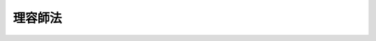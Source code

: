 .. _S22HO234:

========
理容師法
========

.. raw:: html
    
    
    <b>理容師法<br>
    （昭和二十二年十二月二十四日法律第二百三十四号）</b><br><br><div align="right">最終改正：平成二三年一二月一四日法律第一二二号</div><br><p>
    </p><div class="item"><b><a name="1000000000000000000000000000000000000000000000000100000000000000000000000000000">第一条</a>
    </b>
    <a name="1000000000000000000000000000000000000000000000000100000000001000000000000000000"></a>
    　この法律は、理容師の資格を定めるとともに、理容の業務が適正に行われるように規律し、もつて公衆衛生の向上に資することを目的とする。
    </div>
    
    <p>
    </p><div class="item"><b><a name="1000000000000000000000000000000000000000000000000100200000000000000000000000000">第一条の二</a>
    </b>
    <a name="1000000000000000000000000000000000000000000000000100200000001000000000000000000"></a>
    　この法律で理容とは、頭髪の刈込、顔そり等の方法により、容姿を整えることをいう。
    </div>
    <div class="item"><b><a name="1000000000000000000000000000000000000000000000000100200000002000000000000000000">○２</a>
    </b>
    　この法律で理容師とは、理容を業とする者をいう。
    </div>
    <div class="item"><b><a name="1000000000000000000000000000000000000000000000000100200000003000000000000000000">○３</a>
    </b>
    　この法律で、理容所とは、理容の業を行うために設けられた施設をいう。
    </div>
    
    <p>
    </p><div class="item"><b><a name="1000000000000000000000000000000000000000000000000200000000000000000000000000000">第二条</a>
    </b>
    <a name="1000000000000000000000000000000000000000000000000200000000001000000000000000000"></a>
    　理容師試験に合格した者は、厚生労働大臣の免許を受けて理容師になることができる。
    </div>
    
    <p>
    </p><div class="item"><b><a name="1000000000000000000000000000000000000000000000000300000000000000000000000000000">第三条</a>
    </b>
    <a name="1000000000000000000000000000000000000000000000000300000000001000000000000000000"></a>
    　理容師試験は、理容師として必要な知識及び技能について行う。
    </div>
    <div class="item"><b><a name="1000000000000000000000000000000000000000000000000300000000002000000000000000000">○２</a>
    </b>
    　理容師試験は、厚生労働大臣が行う。
    </div>
    <div class="item"><b><a name="1000000000000000000000000000000000000000000000000300000000003000000000000000000">○３</a>
    </b>
    　理容師試験は、<a href="/cgi-bin/idxrefer.cgi?H_FILE=%8f%ba%93%f1%93%f1%96%40%93%f1%98%5a&amp;REF_NAME=%8a%77%8d%5a%8b%b3%88%e7%96%40&amp;ANCHOR_F=&amp;ANCHOR_T=" target="inyo">学校教育法</a>
    （昭和二十二年法律第二十六号）<a href="/cgi-bin/idxrefer.cgi?H_FILE=%8f%ba%93%f1%93%f1%96%40%93%f1%98%5a&amp;REF_NAME=%91%e6%8b%e3%8f%5c%8f%f0&amp;ANCHOR_F=1000000000000000000000000000000000000000000000009000000000000000000000000000000&amp;ANCHOR_T=1000000000000000000000000000000000000000000000009000000000000000000000000000000#1000000000000000000000000000000000000000000000009000000000000000000000000000000" target="inyo">第九十条</a>
    に規定する者であつて、厚生労働大臣の指定した理容師養成施設において厚生労働省令で定める期間以上理容師になるのに必要な知識及び技能を修得したものでなければ受けることができない。
    </div>
    <div class="item"><b><a name="1000000000000000000000000000000000000000000000000300000000004000000000000000000">○４</a>
    </b>
    　前三項に定めるもののほか、理容師試験及び理容師養成施設に関して必要な事項は、厚生労働省令で定める。
    </div>
    
    <p>
    </p><div class="item"><b><a name="1000000000000000000000000000000000000000000000000400000000000000000000000000000">第四条</a>
    </b>
    <a name="1000000000000000000000000000000000000000000000000400000000001000000000000000000"></a>
    　前条第三項に規定する理容師養成施設の指定に関する事務の一部は、政令で定めるところにより、都道府県知事が行うこととすることができる。
    </div>
    
    <p>
    </p><div class="item"><b><a name="1000000000000000000000000000000000000000000000000400200000000000000000000000000">第四条の二</a>
    </b>
    <a name="1000000000000000000000000000000000000000000000000400200000001000000000000000000"></a>
    　厚生労働大臣は、その指定する者（以下「指定試験機関」という。）に、理容師試験の実施に関する事務（以下「試験事務」という。）を行わせることができる。
    </div>
    <div class="item"><b><a name="1000000000000000000000000000000000000000000000000400200000002000000000000000000">○２</a>
    </b>
    　指定試験機関の指定は、試験事務を行おうとする者の申請により行う。
    </div>
    
    <p>
    </p><div class="item"><b><a name="1000000000000000000000000000000000000000000000000400300000000000000000000000000">第四条の三</a>
    </b>
    <a name="1000000000000000000000000000000000000000000000000400300000001000000000000000000"></a>
    　厚生労働大臣は、前条第二項の規定による申請が次の要件を満たしていると認めるときでなければ、同条第一項の規定による指定をしてはならない。
    <div class="number"><b><a name="1000000000000000000000000000000000000000000000000400300000001000000001000000000">一</a>
    </b>
    　職員、設備、試験事務の実施の方法その他の事項についての試験事務の実施に関する計画が試験事務の適正かつ確実な実施のために適切なものであること。
    </div>
    <div class="number"><b><a name="1000000000000000000000000000000000000000000000000400300000001000000002000000000">二</a>
    </b>
    　前号の試験事務の実施に関する計画の適正かつ確実な実施に必要な経理的及び技術的な基礎を有するものであること。
    </div>
    <div class="number"><b><a name="1000000000000000000000000000000000000000000000000400300000001000000003000000000">三</a>
    </b>
    　申請者が、試験事務以外の業務を行つている場合には、その業務を行うことによつて試験事務が不公正になるおそれがないこと。
    </div>
    </div>
    <div class="item"><b><a name="1000000000000000000000000000000000000000000000000400300000002000000000000000000">○２</a>
    </b>
    　厚生労働大臣は、前条第二項の規定による申請をした者が、次のいずれかに該当するときは、同条第一項の規定による指定をしてはならない。
    <div class="number"><b><a name="1000000000000000000000000000000000000000000000000400300000002000000001000000000">一</a>
    </b>
    　一般社団法人又は一般財団法人以外の者であること。
    </div>
    <div class="number"><b><a name="1000000000000000000000000000000000000000000000000400300000002000000002000000000">二</a>
    </b>
    　第四条の十五第一項又は第二項の規定により指定を取り消され、その取消しの日から起算して二年を経過しない者であること。
    </div>
    <div class="number"><b><a name="1000000000000000000000000000000000000000000000000400300000002000000003000000000">三</a>
    </b>
    　その役員のうちに、次のいずれかに該当する者があること。<div class="para1"><b>イ</b>　この法律に違反して、刑に処せられ、その執行を終わり、又は執行を受けることがなくなつた日から起算して二年を経過しない者</div>
    <div class="para1"><b>ロ</b>　第四条の六第二項の規定による命令により解任され、その解任の日から起算して二年を経過しない者</div>
    
    </div>
    </div>
    
    <p>
    </p><div class="item"><b><a name="1000000000000000000000000000000000000000000000000400400000000000000000000000000">第四条の四</a>
    </b>
    <a name="1000000000000000000000000000000000000000000000000400400000001000000000000000000"></a>
    　厚生労働大臣は、第四条の二第一項の規定による指定をしたときは、指定試験機関の名称及び主たる事務所の所在地並びに当該指定をした日を公示しなければならない。
    </div>
    <div class="item"><b><a name="1000000000000000000000000000000000000000000000000400400000002000000000000000000">○２を変更しようとするときは、変更しようとする日の二週間前までに、その旨を厚生労働大臣に届け出なければならない。
    </a></b></div>
    <div class="item"><b><a name="1000000000000000000000000000000000000000000000000400400000003000000000000000000">○３</a>
    </b>
    　厚生労働大臣は、前項の規定による届出があつたときは、その旨を公示しなければならない。
    </div>
    
    <p>
    </p><div class="item"><b><a name="1000000000000000000000000000000000000000000000000400500000000000000000000000000">第四条の五</a>
    </b>
    <a name="1000000000000000000000000000000000000000000000000400500000001000000000000000000"></a>
    　削除
    </div>
    
    <p>
    </p><div class="item"><b><a name="1000000000000000000000000000000000000000000000000400600000000000000000000000000">第四条の六</a>
    </b>
    <a name="1000000000000000000000000000000000000000000000000400600000001000000000000000000"></a>
    　指定試験機関の役員の選任及び解任は、厚生労働大臣の認可を受けなければ、その効力を生じない。
    </div>
    <div class="item"><b><a name="1000000000000000000000000000000000000000000000000400600000002000000000000000000">○２</a>
    </b>
    　厚生労働大臣は、指定試験機関の役員が、この法律（これに基づく命令又は処分を含む。）若しくは第四条の九第一項に規定する試験事務規程に違反する行為をしたとき、又は試験事務に関し著しく不適当な行為をしたときは、指定試験機関に対し、当該役員を解任すべきことを命ずることができる。
    </div>
    
    <p>
    </p><div class="item"><b><a name="1000000000000000000000000000000000000000000000000400700000000000000000000000000">第四条の七</a>
    </b>
    <a name="1000000000000000000000000000000000000000000000000400700000001000000000000000000"></a>
    　指定試験機関は、試験事務のうち、理容師として必要な知識及び技能を有するかどうかの判定に関する事務を行う場合には、試験委員にその事務を行わせなければならない。
    </div>
    <div class="item"><b><a name="1000000000000000000000000000000000000000000000000400700000002000000000000000000">○２</a>
    </b>
    　指定試験機関は、試験委員を選任しようとするときは、厚生労働省令で定める要件を備える者のうちから選任しなければならない。
    </div>
    <div class="item"><b><a name="1000000000000000000000000000000000000000000000000400700000003000000000000000000">○３</a>
    </b>
    　指定試験機関は、試験委員を選任したときは、厚生労働省令で定めるところにより、遅滞なく、その旨を厚生労働大臣に届け出なければならない。試験委員に変更があつたときも、同様とする。
    </div>
    <div class="item"><b><a name="1000000000000000000000000000000000000000000000000400700000004000000000000000000">○４</a>
    </b>
    　前条第二項の規定は、試験委員の解任について準用する。
    </div>
    
    <p>
    </p><div class="item"><b><a name="1000000000000000000000000000000000000000000000000400800000000000000000000000000">第四条の八</a>
    </b>
    <a name="1000000000000000000000000000000000000000000000000400800000001000000000000000000"></a>
    　指定試験機関の役員若しくは職員（試験委員を含む。次項において同じ。）又はこれらの職にあつた者は、試験事務に関して知り得た秘密を漏らしてはならない。
    </div>
    <div class="item"><b><a name="1000000000000000000000000000000000000000000000000400800000002000000000000000000">○２</a>
    </b>
    　試験事務に従事する指定試験機関の役員又は職員は、<a href="/cgi-bin/idxrefer.cgi?H_FILE=%96%be%8e%6c%81%5a%96%40%8e%6c%8c%dc&amp;REF_NAME=%8c%59%96%40&amp;ANCHOR_F=&amp;ANCHOR_T=" target="inyo">刑法</a>
    （明治四十年法律第四十五号）その他の罰則の適用については、法令により公務に従事する職員とみなす。
    </div>
    
    <p>
    </p><div class="item"><b><a name="1000000000000000000000000000000000000000000000000400900000000000000000000000000">第四条の九</a>
    </b>
    <a name="1000000000000000000000000000000000000000000000000400900000001000000000000000000"></a>
    　指定試験機関は、試験事務の開始前に、試験事務の実施に関する規程（以下「試験事務規程」という。）を定め、厚生労働大臣の認可を受けなければならない。これを変更しようとするときも、同様とする。
    </div>
    <div class="item"><b><a name="1000000000000000000000000000000000000000000000000400900000002000000000000000000">○２</a>
    </b>
    　試験事務規程で定めるべき事項は、厚生労働省令で定める。
    </div>
    <div class="item"><b><a name="1000000000000000000000000000000000000000000000000400900000003000000000000000000">○３</a>
    </b>
    　厚生労働大臣は、第一項の規定により認可をした試験事務規程が試験事務の適正かつ確実な実施上不適当となつたと認めるときは、指定試験機関に対し、これを変更すべきことを命ずることができる。
    </div>
    
    <p>
    </p><div class="item"><b><a name="1000000000000000000000000000000000000000000000000401000000000000000000000000000">第四条の十</a>
    </b>
    <a name="1000000000000000000000000000000000000000000000000401000000001000000000000000000"></a>
    　指定試験機関は、毎事業年度、事業計画及び収支予算を作成し、当該事業年度の開始前に（第四条の二第一項の規定による指定を受けた日の属する事業年度にあつては、その指定を受けた後遅滞なく）、厚生労働大臣の認可を受けなければならない。これを変更しようとするときも、同様とする。
    </div>
    <div class="item"><b><a name="1000000000000000000000000000000000000000000000000401000000002000000000000000000">○２</a>
    </b>
    　指定試験機関は、毎事業年度、事業報告書及び収支決算書を作成し、当該事業年度の終了後三月以内に、厚生労働大臣に提出しなければならない。
    </div>
    
    <p>
    </p><div class="item"><b><a name="1000000000000000000000000000000000000000000000000401100000000000000000000000000">第四条の十一</a>
    </b>
    <a name="1000000000000000000000000000000000000000000000000401100000001000000000000000000"></a>
    　指定試験機関は、厚生労働省令で定めるところにより、試験事務に関する事項で厚生労働省令で定めるものを記載した帳簿を備え、これを保存しなければならない。
    </div>
    
    <p>
    </p><div class="item"><b><a name="1000000000000000000000000000000000000000000000000401200000000000000000000000000">第四条の十二</a>
    </b>
    <a name="1000000000000000000000000000000000000000000000000401200000001000000000000000000"></a>
    　厚生労働大臣は、試験事務の適正な実施を確保するため必要があると認めるときは、指定試験機関に対し、試験事務に関し監督上必要な命令をすることができる。
    </div>
    
    <p>
    </p><div class="item"><b><a name="1000000000000000000000000000000000000000000000000401300000000000000000000000000">第四条の十三</a>
    </b>
    <a name="1000000000000000000000000000000000000000000000000401300000001000000000000000000"></a>
    　厚生労働大臣は、試験事務の適正な実施を確保するため必要があると認めるときは、指定試験機関に対し、試験事務の状況に関し必要な報告を求め、又はその職員に、指定試験機関の事務所に立ち入り、試験事務の状況若しくは設備、帳簿、書類その他の物件を検査させることができる。
    </div>
    <div class="item"><b><a name="1000000000000000000000000000000000000000000000000401300000002000000000000000000">○２</a>
    </b>
    　前項の規定により立入検査を行う職員は、その身分を示す証明書を携帯し、関係者の請求があつたときは、これを提示しなければならない。
    </div>
    <div class="item"><b><a name="1000000000000000000000000000000000000000000000000401300000003000000000000000000">○３</a>
    </b>
    　第一項の規定による権限は、犯罪捜査のために認められたものと解してはならない。
    </div>
    
    <p>
    </p><div class="item"><b><a name="1000000000000000000000000000000000000000000000000401400000000000000000000000000">第四条の十四</a>
    </b>
    <a name="1000000000000000000000000000000000000000000000000401400000001000000000000000000"></a>
    　指定試験機関は、厚生労働大臣の許可を受けなければ、試験事務の全部又は一部を休止し、又は廃止してはならない。
    </div>
    <div class="item"><b><a name="1000000000000000000000000000000000000000000000000401400000002000000000000000000">○２</a>
    </b>
    　厚生労働大臣は、指定試験機関の試験事務の全部又は一部の休止又は廃止により試験事務の適正かつ確実な実施が損なわれるおそれがないと認めるときでなければ、前項の規定による許可をしてはならない。
    </div>
    <div class="item"><b><a name="1000000000000000000000000000000000000000000000000401400000003000000000000000000">○３</a>
    </b>
    　厚生労働大臣は、第一項の規定による許可をしたときは、その旨を公示しなければならない。
    </div>
    
    <p>
    </p><div class="item"><b><a name="1000000000000000000000000000000000000000000000000401500000000000000000000000000">第四条の十五</a>
    </b>
    <a name="1000000000000000000000000000000000000000000000000401500000001000000000000000000"></a>
    　厚生労働大臣は、指定試験機関が第四条の三第二項第一号又は第三号に該当するに至つたときは、その指定を取り消さなければならない。
    </div>
    <div class="item"><b><a name="1000000000000000000000000000000000000000000000000401500000002000000000000000000">○２</a>
    </b>
    　厚生労働大臣は、指定試験機関が次のいずれかに該当するときは、その指定を取り消し、又は期間を定めて試験事務の全部若しくは一部の停止を命ずることができる。
    <div class="number"><b><a name="1000000000000000000000000000000000000000000000000401500000002000000001000000000">一</a>
    </b>
    　第四条の三第一項各号の要件を満たさなくなつたと認められるとき。
    </div>
    <div class="number"><b><a name="1000000000000000000000000000000000000000000000000401500000002000000002000000000">二</a>
    </b>
    　第四条の六第二項（第四条の七第四項において準用する場合を含む。）、第四条の九第三項又は第四条の十二の規定による命令に違反したとき。
    </div>
    <div class="number"><b><a name="1000000000000000000000000000000000000000000000000401500000002000000003000000000">三</a>
    </b>
    　第四条の七第一項、第四条の十、第四条の十一又は前条第一項の規定に違反したとき。
    </div>
    <div class="number"><b><a name="1000000000000000000000000000000000000000000000000401500000002000000004000000000">四</a>
    </b>
    　第四条の九第一項の規定により認可を受けた試験事務規程によらないで試験事務を行つたとき。
    </div>
    <div class="number"><b><a name="1000000000000000000000000000000000000000000000000401500000002000000005000000000">五</a>
    </b>
    　不正な手段により第四条の二第一項の規定による指定を受けたとき。
    </div>
    </div>
    <div class="item"><b><a name="1000000000000000000000000000000000000000000000000401500000003000000000000000000">○３</a>
    </b>
    　厚生労働大臣は、前二項の規定により指定を取り消し、又は前項の規定により試験事務の全部若しくは一部の停止を命じたときは、その旨を公示しなければならない。
    </div>
    
    <p>
    </p><div class="item"><b><a name="1000000000000000000000000000000000000000000000000401600000000000000000000000000">第四条の十六</a>
    </b>
    <a name="1000000000000000000000000000000000000000000000000401600000001000000000000000000"></a>
    　第四条の二第一項、第四条の六第一項、第四条の九第一項、第四条の十第一項又は第四条の十四第一項の規定による指定、認可又は許可には、条件を付し、及びこれを変更することができる。
    </div>
    <div class="item"><b><a name="1000000000000000000000000000000000000000000000000401600000002000000000000000000">○２</a>
    </b>
    　前項の条件は、当該指定、認可又は許可に係る事項の確実な実施を図るため必要な最小限度のものに限り、かつ、当該指定、認可又は許可を受ける者に不当な義務を課することとなるものであつてはならない。
    </div>
    
    <p>
    </p><div class="item"><b><a name="1000000000000000000000000000000000000000000000000401700000000000000000000000000">第四条の十七</a>
    </b>
    <a name="1000000000000000000000000000000000000000000000000401700000001000000000000000000"></a>
    　厚生労働大臣は、指定試験機関の指定をしたときは、試験事務を行わないものとする。
    </div>
    <div class="item"><b><a name="1000000000000000000000000000000000000000000000000401700000002000000000000000000">○２</a>
    </b>
    　厚生労働大臣は、指定試験機関が第四条の十四第一項の規定による許可を受けて試験事務の全部若しくは一部を休止したとき、第四条の十五第二項の規定により指定試験機関に対し試験事務の全部若しくは一部の停止を命じたとき、又は指定試験機関が天災その他の事由により試験事務の全部若しくは一部を実施することが困難となつた場合において必要があると認めるときは、当該試験事務の全部又は一部を自ら行うものとする。
    </div>
    <div class="item"><b><a name="1000000000000000000000000000000000000000000000000401700000003000000000000000000">○３</a>
    </b>
    　厚生労働大臣は、前項の規定により試験事務の全部若しくは一部を自ら行うこととするとき、又は自ら行つていた試験事務の全部若しくは一部を行わないこととするときは、その旨を公示しなければならない。
    </div>
    
    <p>
    </p><div class="item"><b><a name="1000000000000000000000000000000000000000000000000401800000000000000000000000000">第四条の十八</a>
    </b>
    <a name="1000000000000000000000000000000000000000000000000401800000001000000000000000000"></a>
    　理容師試験を受けようとする者は、国（指定試験機関が当該試験に係る試験事務を行う場合にあつては、指定試験機関）に、実費を勘案して政令で定める額の受験手数料を納付しなければならない。
    </div>
    <div class="item"><b><a name="1000000000000000000000000000000000000000000000000401800000002000000000000000000">○２</a>
    </b>
    　前項の規定により指定試験機関に納められた受験手数料は、指定試験機関の収入とする。
    </div>
    
    <p>
    </p><div class="item"><b><a name="1000000000000000000000000000000000000000000000000401900000000000000000000000000">第四条の十九</a>
    </b>
    <a name="1000000000000000000000000000000000000000000000000401900000001000000000000000000"></a>
    　第四条の二から前条までに規定するもののほか、指定試験機関及びその行う試験事務並びに試験事務の引継ぎに関し必要な事項は、厚生労働省令で定める。
    </div>
    
    <p>
    </p><div class="item"><b><a name="1000000000000000000000000000000000000000000000000500000000000000000000000000000">第五条</a>
    </b>
    <a name="1000000000000000000000000000000000000000000000000500000000001000000000000000000"></a>
    　厚生労働省に理容師名簿を備え、理容師の免許に関する事項を登録する。
    </div>
    
    <p>
    </p><div class="item"><b><a name="1000000000000000000000000000000000000000000000000500200000000000000000000000000">第五条の二</a>
    </b>
    <a name="1000000000000000000000000000000000000000000000000500200000001000000000000000000"></a>
    　理容師の免許は、理容師試験に合格した者の申請により、理容師名簿に登録することによつて行う。
    </div>
    <div class="item"><b><a name="1000000000000000000000000000000000000000000000000500200000002000000000000000000">○２</a>
    </b>
    　厚生労働大臣は、理容師の免許を与えたときは、理容師免許証を交付する。
    </div>
    
    <p>
    </p><div class="item"><b><a name="1000000000000000000000000000000000000000000000000500300000000000000000000000000">第五条の三</a>
    </b>
    <a name="1000000000000000000000000000000000000000000000000500300000001000000000000000000"></a>
    　厚生労働大臣は、その指定する者（以下「指定登録機関」という。）に、理容師の登録の実施等に関する事務（以下「登録事務」という。）を行わせることができる。
    </div>
    <div class="item"><b><a name="1000000000000000000000000000000000000000000000000500300000002000000000000000000">○２</a>
    </b>
    　指定登録機関の指定は、登録事務を行おうとする者の申請により行う。
    </div>
    
    <p>
    </p><div class="item"><b><a name="1000000000000000000000000000000000000000000000000500400000000000000000000000000">第五条の四</a>
    </b>
    <a name="1000000000000000000000000000000000000000000000000500400000001000000000000000000"></a>
    　指定登録機関が登録事務を行う場合における第五条及び第五条の二第二項の規定の適用については、第五条中「厚生労働省」とあるのは「指定登録機関」と、第五条の二第二項中「厚生労働大臣」とあるのは「指定登録機関」と、「理容師の免許を与えたときは、理容師免許証」とあるのは「前項の規定による登録をしたときは、当該登録に係る者に理容師免許証明書」とする。
    </div>
    <div class="item"><b><a name="1000000000000000000000000000000000000000000000000500400000002000000000000000000">○２</a>
    </b>
    　指定登録機関が登録事務を行う場合において、理容師の登録又は理容師免許証若しくは理容師免許証明書の記載事項の変更若しくは再交付を受けようとする者は、実費を勘案して政令で定める額の手数料を指定登録機関に納付しなければならない。
    </div>
    <div class="item"><b><a name="1000000000000000000000000000000000000000000000000500400000003000000000000000000">○３</a>
    </b>
    　前項の規定により指定登録機関に納められた手数料は、指定登録機関の収入とする。
    </div>
    
    <p>
    </p><div class="item"><b><a name="1000000000000000000000000000000000000000000000000500500000000000000000000000000">第五条の五</a>
    </b>
    <a name="1000000000000000000000000000000000000000000000000500500000001000000000000000000"></a>
    　第四条の三、第四条の四、第四条の六及び第四条の八から第四条の十七までの規定は、指定登録機関について準用する。この場合において、これらの規定中「試験事務」とあるのは「登録事務」と、「試験事務規程」とあるのは「登録事務規程」と、第四条の三中「前条第二項」とあるのは「第五条の三第二項」と、第四条の四第一項、第四条の十第一項、第四条の十五第二項第五号及び第四条の十六第一項中「第四条の二第一項」とあるのは「第五条の三第一項」と、第四条の八第一項中「職員（試験委員を含む。次項において同じ。）」とあるのは「職員」と、第四条の十五第二項第二号中「第四条の六第二項（第四条の七第四項において準用する場合を含む。）」とあるのは「第四条の六第二項」と、同項第三号中「第四条の七第一項、第四条の十」とあるのは「第四条の十」と読み替えるものとする。
    </div>
    
    <p>
    </p><div class="item"><b><a name="1000000000000000000000000000000000000000000000000500600000000000000000000000000">第五条の六</a>
    </b>
    <a name="1000000000000000000000000000000000000000000000000500600000001000000000000000000"></a>
    　第二条及び第五条から前条までに規定するもののほか、理容師の免許、理容師名簿の登録、理容師免許証、理容師免許証明書並びに指定登録機関及びその行う登録事務並びに登録事務の引継ぎに関し必要な事項は、厚生労働省令で定める。
    </div>
    
    <p>
    </p><div class="item"><b><a name="1000000000000000000000000000000000000000000000000600000000000000000000000000000">第六条</a>
    </b>
    <a name="1000000000000000000000000000000000000000000000000600000000001000000000000000000"></a>
    　理容師の免許を受けた者でなければ、理容を業としてはならない。
    </div>
    
    <p>
    </p><div class="item"><b><a name="1000000000000000000000000000000000000000000000000600200000000000000000000000000">第六条の二</a>
    </b>
    <a name="1000000000000000000000000000000000000000000000000600200000001000000000000000000"></a>
    　理容師は、理容所以外において、その業をしてはならない。但し、政令で定めるところにより、特別の事情がある場合には、理容所以外の場所においてその業を行うことができる。
    </div>
    
    <p>
    </p><div class="item"><b><a name="1000000000000000000000000000000000000000000000000700000000000000000000000000000">第七条</a>
    </b>
    <a name="1000000000000000000000000000000000000000000000000700000000001000000000000000000"></a>
    　理容師の免許は、次のいずれかに該当する者には、与えないことがある。
    <div class="number"><b><a name="1000000000000000000000000000000000000000000000000700000000001000000001000000000">一</a>
    </b>
    　心身の障害により理容師の業務を適正に行うことができない者として厚生労働省令で定めるもの
    </div>
    <div class="number"><b><a name="1000000000000000000000000000000000000000000000000700000000001000000002000000000">二</a>
    </b>
    　第六条の規定に違反した者
    </div>
    <div class="number"><b><a name="1000000000000000000000000000000000000000000000000700000000001000000003000000000">三</a>
    </b>
    　第十条第三項の規定による免許の取消処分を受けた者
    </div>
    </div>
    
    <p>
    </p><div class="item"><b><a name="1000000000000000000000000000000000000000000000000800000000000000000000000000000">第八条</a>
    </b>
    <a name="1000000000000000000000000000000000000000000000000800000000001000000000000000000"></a>
    　厚生労働大臣は、理容師の免許を申請した者について、前条第一号に掲げる者に該当すると認め、同条の規定により理容師の免許を与えないこととするときは、あらかじめ、当該申請者にその旨を通知し、その求めがあつたときは、厚生労働大臣の指定する職員にその意見を聴取させなければならない。
    </div>
    
    <p>
    </p><div class="item"><b><a name="1000000000000000000000000000000000000000000000000900000000000000000000000000000">第九条</a>
    </b>
    <a name="1000000000000000000000000000000000000000000000000900000000001000000000000000000"></a>
    　理容師は、理容の業を行うときは、次に掲げる措置を講じなければならない。
    <div class="number"><b><a name="1000000000000000000000000000000000000000000000000900000000001000000001000000000">一</a>
    </b>
    　皮ふに接する布片及び器具は、これを清潔に保つこと。
    </div>
    <div class="number"><b><a name="1000000000000000000000000000000000000000000000000900000000001000000002000000000">二</a>
    </b>
    　皮ふに接する布片は、客一人ごとにこれを取りかえ、皮ふに接する器具は、客一人ごとにこれを消毒すること。
    </div>
    <div class="number"><b><a name="1000000000000000000000000000000000000000000000000900000000001000000003000000000">三</a>
    </b>
    　その他都道府県が条例で定める衛生上必要な措置
    </div>
    </div>
    
    <p>
    </p><div class="item"><b><a name="1000000000000000000000000000000000000000000000001000000000000000000000000000000">第十条</a>
    </b>
    <a name="1000000000000000000000000000000000000000000000001000000000001000000000000000000"></a>
    　厚生労働大臣は、理容師が第七条第一号に掲げる者に該当するときは、その免許を取り消すことができる。
    </div>
    <div class="item"><b><a name="1000000000000000000000000000000000000000000000001000000000002000000000000000000">○２</a>
    </b>
    　都道府県知事は、理容師が第六条の二若しくは前条の規定に違反したとき、又は理容師が伝染性の疾病にかかり、その就業が公衆衛生上不適当と認めるときは、期間を定めてその業務を停止することができる。
    </div>
    <div class="item"><b><a name="1000000000000000000000000000000000000000000000001000000000003000000000000000000">○３</a>
    </b>
    　厚生労働大臣は、理容師が前項の規定による業務の停止処分に違反したときは、その免許を取り消すことができる。
    </div>
    <div class="item"><b><a name="1000000000000000000000000000000000000000000000001000000000004000000000000000000">○４</a>
    </b>
    　第一項又は前項の規定による取消処分を受けた者であつても、その者がその取消しの理由となつた事項に該当しなくなつたとき、その他その後の事情により再び免許を与えるのが適当であると認められるに至つたときは、再免許を与えることができる。
    </div>
    
    <p>
    </p><div class="item"><b><a name="1000000000000000000000000000000000000000000000001100000000000000000000000000000">第十一条</a>
    </b>
    <a name="1000000000000000000000000000000000000000000000001100000000001000000000000000000"></a>
    　理容所を開設しようとする者は、厚生労働省令の定めるところにより、理容所の位置、構造設備、第十一条の四第一項に規定する管理理容師その他の従業者の氏名その他必要な事項をあらかじめ都道府県知事に届け出なければならない。
    </div>
    <div class="item"><b><a name="1000000000000000000000000000000000000000000000001100000000002000000000000000000">○２</a>
    </b>
    　理容所の開設者は、前項の規定による届出事項に変更を生じたとき、又はその理容所を廃止したときは、すみやかに都道府県知事に届け出なければならない。
    </div>
    
    <p>
    </p><div class="item"><b><a name="1000000000000000000000000000000000000000000000001100200000000000000000000000000">第十一条の二</a>
    </b>
    <a name="1000000000000000000000000000000000000000000000001100200000001000000000000000000"></a>
    　前条第一項の届出をした理容所の開設者は、その構造設備について都道府県知事の検査を受け、その構造設備が第十二条の措置を講ずるに適する旨の確認を受けた後でなければ、これを使用してはならない。
    </div>
    
    <p>
    </p><div class="item"><b><a name="1000000000000000000000000000000000000000000000001100300000000000000000000000000">第十一条の三</a>
    </b>
    <a name="1000000000000000000000000000000000000000000000001100300000001000000000000000000"></a>
    　第十一条第一項の届出をした理容所の開設者について相続、合併又は分割（当該営業を承継させるものに限る。）があつたときは、相続人（相続人が二人以上ある場合において、その全員の同意により当該営業を承継すべき相続人を選定したときは、その者）、合併後存続する法人若しくは合併により設立された法人又は分割により当該営業を承継した法人は、当該届出をした理容所の開設者の地位を承継する。
    </div>
    <div class="item"><b><a name="1000000000000000000000000000000000000000000000001100300000002000000000000000000">○２</a>
    </b>
    　前項の規定により理容所の開設者の地位を承継した者は、遅滞なく、その事実を証する書面を添えて、その旨を都道府県知事に届け出なければならない。
    </div>
    
    <p>
    </p><div class="item"><b><a name="1000000000000000000000000000000000000000000000001100400000000000000000000000000">第十一条の四</a>
    </b>
    <a name="1000000000000000000000000000000000000000000000001100400000001000000000000000000"></a>
    　理容師である従業者の数が常時二人以上である理容所の開設者は、当該理容所（当該理容所における理容の業務を含む。）を衛生的に管理させるため、理容所ごとに、管理者（以下「管理理容師」という。）を置かなければならない。ただし、理容所の開設者が第二項の規定により管理理容師となることができる者であるときは、その者が自ら主として管理する一の理容所について管理理容師となることを妨げない。
    </div>
    <div class="item"><b><a name="1000000000000000000000000000000000000000000000001100400000002000000000000000000">○２</a>
    </b>
    　管理理容師は、理容師の免許を受けた後三年以上理容の業務に従事し、かつ、厚生労働大臣の定める基準に従い都道府県知事が指定した講習会の課程を修了した者でなければならない。
    </div>
    
    <p>
    </p><div class="item"><b><a name="1000000000000000000000000000000000000000000000001200000000000000000000000000000">第十二条</a>
    </b>
    <a name="1000000000000000000000000000000000000000000000001200000000001000000000000000000"></a>
    　理容所の開設者は、理容所につき左に掲げる措置を講じなければならない。
    <div class="number"><b><a name="1000000000000000000000000000000000000000000000001200000000001000000001000000000">一</a>
    </b>
    　常に清潔に保つこと。
    </div>
    <div class="number"><b><a name="1000000000000000000000000000000000000000000000001200000000001000000002000000000">二</a>
    </b>
    　消毒設備を設けること。
    </div>
    <div class="number"><b><a name="1000000000000000000000000000000000000000000000001200000000001000000003000000000">三</a>
    </b>
    　採光、照明及び換気を充分にすること。
    </div>
    <div class="number"><b><a name="1000000000000000000000000000000000000000000000001200000000001000000004000000000">四</a>
    </b>
    　その他都道府県が条例で定める衛生上必要な措置
    </div>
    </div>
    
    <p>
    </p><div class="item"><b><a name="1000000000000000000000000000000000000000000000001300000000000000000000000000000">第十三条</a>
    </b>
    <a name="1000000000000000000000000000000000000000000000001300000000001000000000000000000"></a>
    　都道府県知事は、必要があると認めるときは、当該職員に、理容所に立ち入り、第九条又は前条の規定による措置の実施の状況を検査させることができる。
    </div>
    <div class="item"><b><a name="1000000000000000000000000000000000000000000000001300000000002000000000000000000">○２</a>
    </b>
    　第四条の十三第二項及び第三項の規定は、前項の規定による立入検査について準用する。
    </div>
    
    <p>
    </p><div class="item"><b><a name="1000000000000000000000000000000000000000000000001400000000000000000000000000000">第十四条</a>
    </b>
    <a name="1000000000000000000000000000000000000000000000001400000000001000000000000000000"></a>
    　都道府県知事は、理容所の開設者が、第十一条の四若しくは第十二条の規定に違反したとき、又は理容師以外の者若しくは第十条第二項の規定による業務の停止処分を受けている者にその理容所において理容の業を行わせたときは、期間を定めて理容所の閉鎖を命ずることができる。
    </div>
    <div class="item"><b><a name="1000000000000000000000000000000000000000000000001400000000002000000000000000000">○２</a>
    </b>
    　当該理容所において業を行う理容師が第九条の規定に違反したときも、前項と同様とする。ただし、当該理容所の開設者が、理容師の当該違反行為を防止するために相当の注意及び監督を尽くしたときは、この限りでない。
    </div>
    
    <p>
    </p><div class="item"><b><a name="1000000000000000000000000000000000000000000000001400200000000000000000000000000">第十四条の二</a>
    </b>
    <a name="1000000000000000000000000000000000000000000000001400200000001000000000000000000"></a>
    　理容師は、理容の業務に係る技術の向上を図るため、理容師会を組織して、理容師の養成並びに会員の指導及び連絡に資することができる。
    </div>
    <div class="item"><b><a name="1000000000000000000000000000000000000000000000001400200000002000000000000000000">○２</a>
    </b>
    　二以上の理容師会は、理容の業務に係る技術の向上を図るため、連合会を組織して、理容師の養成並びに会員及びその構成員の指導及び連絡に資することができる。
    </div>
    
    <p>
    </p><div class="item"><b><a name="1000000000000000000000000000000000000000000000001400300000000000000000000000000">第十四条の三</a>
    </b>
    <a name="1000000000000000000000000000000000000000000000001400300000001000000000000000000"></a>
    　この法律に規定する厚生労働大臣の権限は、厚生労働省令で定めるところにより、地方厚生局長に委任することができる。
    </div>
    <div class="item"><b><a name="1000000000000000000000000000000000000000000000001400300000002000000000000000000">○２</a>
    </b>
    　前項の規定により地方厚生局長に委任された権限は、厚生労働省令で定めるところにより、地方厚生支局長に委任することができる。
    </div>
    
    <p>
    </p><div class="item"><b><a name="1000000000000000000000000000000000000000000000001400300200000000000000000000000">第十四条の三の二</a>
    </b>
    <a name="1000000000000000000000000000000000000000000000001400300200001000000000000000000"></a>
    　この法律の規定に基づき命令を制定し、又は改廃する場合においては、その命令で、その制定又は改廃に伴い合理的に必要と判断される範囲内において、所要の経過措置（罰則に関する経過措置を含む。）を定めることができる。
    </div>
    
    <p>
    </p><div class="item"><b><a name="1000000000000000000000000000000000000000000000001400400000000000000000000000000">第十四条の四</a>
    </b>
    <a name="1000000000000000000000000000000000000000000000001400400000001000000000000000000"></a>
    　第四条の八第一項（第五条の五において準用する場合を含む。）の規定に違反した者は、一年以下の懲役又は百万円以下の罰金に処する。
    </div>
    
    <p>
    </p><div class="item"><b><a name="1000000000000000000000000000000000000000000000001400500000000000000000000000000">第十四条の五</a>
    </b>
    <a name="1000000000000000000000000000000000000000000000001400500000001000000000000000000"></a>
    　第四条の十五第二項（第五条の五において準用する場合を含む。）の規定による試験事務又は登録事務の停止の命令に違反したときは、その違反行為をした指定試験機関又は指定登録機関の役員又は職員は、一年以下の懲役又は百万円以下の罰金に処する。
    </div>
    
    <p>
    </p><div class="item"><b><a name="1000000000000000000000000000000000000000000000001400600000000000000000000000000">第十四条の六</a>
    </b>
    <a name="1000000000000000000000000000000000000000000000001400600000001000000000000000000"></a>
    　次の各号のいずれかに該当するときは、その違反行為をした指定試験機関又は指定登録機関の役員又は職員は、三十万円以下の罰金に処する。
    <div class="number"><b><a name="1000000000000000000000000000000000000000000000001400600000001000000001000000000">一</a>
    </b>
    　第四条の十一（第五条の五において準用する場合を含む。）の規定に違反して帳簿を備えず、帳簿に記載せず、若しくは帳簿に虚偽の記載をし、又は帳簿を保存しなかつたとき。
    </div>
    <div class="number"><b><a name="1000000000000000000000000000000000000000000000001400600000001000000002000000000">二</a>
    </b>
    　第四条の十三第一項（第五条の五において準用する場合を含む。）の規定による報告を求められて、報告をせず、若しくは虚偽の報告をし、又はこれらの規定による立入り若しくは検査を拒み、妨げ、若しくは忌避したとき。
    </div>
    <div class="number"><b><a name="1000000000000000000000000000000000000000000000001400600000001000000003000000000">三</a>
    </b>
    　第四条の十四第一項（第五条の五において準用する場合を含む。）の規定による許可を受けないで、試験事務又は登録事務の全部を廃止したとき。
    </div>
    </div>
    
    <p>
    </p><div class="item"><b><a name="1000000000000000000000000000000000000000000000001500000000000000000000000000000">第十五条</a>
    </b>
    <a name="1000000000000000000000000000000000000000000000001500000000001000000000000000000"></a>
    　次の各号のいずれかに該当する者は、三十万円以下の罰金に処する。
    <div class="number"><b><a name="1000000000000000000000000000000000000000000000001500000000001000000001000000000">一</a>
    </b>
    　第六条の規定に違反した者
    </div>
    <div class="number"><b><a name="1000000000000000000000000000000000000000000000001500000000001000000002000000000">二</a>
    </b>
    　第十一条の規定による届出をせず、又は虚偽の届出をした者
    </div>
    <div class="number"><b><a name="1000000000000000000000000000000000000000000000001500000000001000000003000000000">三</a>
    </b>
    第十一条の二の規定に違反して理容所を使用した者
    </div>
    <div class="number"><b><a name="1000000000000000000000000000000000000000000000001500000000001000000004000000000">四</a>
    </b>
    　第十三条第一項の規定による当該職員の検査を拒み、妨げ、又は忌避した者
    </div>
    <div class="number"><b><a name="1000000000000000000000000000000000000000000000001500000000001000000005000000000">五</a>
    </b>
    　第十四条の規定による理容所の閉鎖処分に違反した者
    </div>
    </div>
    
    <p>
    </p><div class="item"><b><a name="1000000000000000000000000000000000000000000000001600000000000000000000000000000">第十六条</a>
    </b>
    <a name="1000000000000000000000000000000000000000000000001600000000001000000000000000000"></a>
    　法人の代表者又は法人若しくは人の代理人、使用人その他の従業者が、その法人又は人の業務に関して前条第二号から第五号までの違反行為をしたときは、行為者を罰するほか、その法人又は人に対しても、各本条の刑を科する。
    </div>
    
    <p>
    </p><div class="item"><b><a name="1000000000000000000000000000000000000000000000001700000000000000000000000000000">第十七条</a>
    </b>
    <a name="1000000000000000000000000000000000000000000000001700000000001000000000000000000"></a>
    　<a href="/cgi-bin/idxrefer.cgi?H_FILE=%8f%ba%93%f1%93%f1%96%40%88%ea%81%5a%88%ea&amp;REF_NAME=%92%6e%88%e6%95%db%8c%92%96%40&amp;ANCHOR_F=&amp;ANCHOR_T=" target="inyo">地域保健法</a>
    （昭和二十二年法律第百一号）<a href="/cgi-bin/idxrefer.cgi?H_FILE=%8f%ba%93%f1%93%f1%96%40%88%ea%81%5a%88%ea&amp;REF_NAME=%91%e6%8c%dc%8f%f0%91%e6%88%ea%8d%80&amp;ANCHOR_F=1000000000000000000000000000000000000000000000000500000000001000000000000000000&amp;ANCHOR_T=1000000000000000000000000000000000000000000000000500000000001000000000000000000#1000000000000000000000000000000000000000000000000500000000001000000000000000000" target="inyo">第五条第一項</a>
    の規定に基づく政令で定める市又は特別区にあつては、前各条の規定（第四条及び第十一条の四第二項を除く。）中「都道府県知事」とあるのは「市長」又は「区長」と、「都道府県」とあるのは「市」又は「特別区」とする。
    </div>
    
    <p>
    </p><div class="item"><b><a name="1000000000000000000000000000000000000000000000001700200000000000000000000000000">第十七条の二</a>
    </b>
    <a name="1000000000000000000000000000000000000000000000001700200000001000000000000000000"></a>
    　指定試験機関が行う試験事務に係る処分（試験の結果についての処分を除く。）若しくは不作為又は指定登録機関が行う登録事務に係る処分若しくは不作為については、厚生労働大臣に対し、<a href="/cgi-bin/idxrefer.cgi?H_FILE=%8f%ba%8e%4f%8e%b5%96%40%88%ea%98%5a%81%5a&amp;REF_NAME=%8d%73%90%ad%95%73%95%9e%90%52%8d%b8%96%40&amp;ANCHOR_F=&amp;ANCHOR_T=" target="inyo">行政不服審査法</a>
    （昭和三十七年法律第百六十号）による審査請求をすることができる。
    </div>
    
    
    <br><a name="5000000000000000000000000000000000000000000000000000000000000000000000000000000"></a>
    　　　<a name="5000000001000000000000000000000000000000000000000000000000000000000000000000000"><b>附　則</b></a>
    <br><p>
    </p><div class="item"><b>第十八条</b>
    　この法律は、昭和二十三年一月一日から、これを施行する。
    </div>
    
    <p>
    </p><div class="item"><b>第十九条</b>
    　この法律施行の際現に都道府県知事の免許、許可その他の処分を受けて理髪又は美容を業としている者は、これを第二条又は第三条の規定による理髪師又は理容師の免許を受けた者とみなす。
    </div>
    <div class="item"><b>○２</b>
    　この法律施行の際現に都道府県知事の免許、許可その他の処分を受けないで美容を業としている者は、第六条第二項の規定にかかわらず、この法律施行の日から三年間を限り、その業務を継続することができる。
    </div>
    
    <p>
    </p><div class="item"><b>第二十条</b>
    　旧中等学校令（昭和十八年勅令第三十六号）による中等学校を卒業した者又は厚生労働省令で定めるところによりこれと同等以上の学力があると認められる者は、当分の間、第三条第三項の規定の適用については、学校教育法第九十条の規定する者とみなす。
    </div>
    
    <br>　　　<a name="5000000002000000000000000000000000000000000000000000000000000000000000000000000"><b>附　則　（昭和二三年七月二〇日法律第一八一号）　抄</b></a>
    <br><p>
    </p><div class="item"><b>第二十条</b>
    　この法律は、昭和二十三年八月一日から、これを施行する。
    </div>
    
    <br>　　　<a name="500000000%E3%81%AB%E3%82%88%E3%82%8B%E5%9B%BD%E6%B0%91%E5%AD%A6%E6%A0%A1%E3%81%AE%E9%AB%98%E7%AD%89%E7%A7%91%E3%82%92%E4%BF%AE%E4%BA%86%E3%81%97%E3%81%9F%E8%80%85%E3%80%81%E6%97%A7%E4%B8%AD%E7%AD%89%E5%AD%A6%E6%A0%A1%E4%BB%A4%EF%BC%88%E6%98%AD%E5%92%8C%E5%8D%81%E5%85%AB%E5%B9%B4%E5%8B%85%E4%BB%A4%E7%AC%AC%E4%B8%89%E5%8D%81%E5%85%AD%E5%8F%B7%EF%BC%89%E3%81%AB%E3%82%88%E3%82%8B%E4%B8%AD%E7%AD%89%E5%AD%A6%E6%A0%A1%E3%81%AE%E4%BA%8C%E5%B9%B4%E3%81%AE%E8%AA%B2%E7%A8%8B%E3%82%92%E7%B5%82%E3%81%A4%E3%81%9F%E8%80%85%E5%8F%88%E3%81%AF%E7%9C%81%E4%BB%A4%E3%81%A7%E5%AE%9A%E3%82%81%E3%82%8B%E3%81%A8%E3%81%93%E3%82%8D%E3%81%AB%E3%82%88%E3%82%8A%E3%81%93%E3%82%8C%E3%82%89%E3%81%AE%E8%80%85%E3%81%A8%E5%90%8C%E7%AD%89%E4%BB%A5%E4%B8%8A%E3%81%AE%E5%AD%A6%E5%8A%9B%E3%81%8C%E3%81%82%E3%82%8B%E3%81%A8%E8%AA%8D%E3%82%81%E3%82%89%E3%82%8C%E3%82%8B%E8%80%85%E3%81%AF%E3%80%81%E5%BD%93%E5%88%86%E3%81%AE%E9%96%93%E3%80%81%E7%AC%AC%E4%BA%8C%E6%9D%A1%E5%8F%88%E3%81%AF%E7%AC%AC%E4%B8%89%E6%9D%A1%E3%81%AE%E8%A6%8F%E5%AE%9A%E3%81%AE%E9%81%A9%E7%94%A8%E3%81%AB%E3%81%A4%E3%81%84%E3%81%A6%E3%81%AF%E3%80%81%E5%AD%A6%E6%A0%A1%E6%95%99%E8%82%B2%E6%B3%95%EF%BC%88%E6%98%AD%E5%92%8C%E4%BA%8C%E5%8D%81%E4%BA%8C%E5%B9%B4%E6%B3%95%E5%BE%8B%E7%AC%AC%E4%BA%8C%E5%8D%81%E5%85%AD%E5%8F%B7%EF%BC%89%E7%AC%AC%E5%9B%9B%E5%8D%81%E4%B8%83%E6%9D%A1%E3%81%AB%E8%A6%8F%E5%AE%9A%E3%81%99%E3%82%8B%E8%80%85%E3%81%A8%E3%81%BF%E3%81%AA%E3%81%99%E3%80%82%0A&lt;/DIV&gt;%0A%0A&lt;BR&gt;%E3%80%80%E3%80%80%E3%80%80&lt;A%20NAME="><b>附　則　（昭和二八年八月一五日法律第二一三号）　抄</b></a>
    <br><p></p><div class="item"><b>１</b>
    　この法律は、昭和二十八年九月一日から施行する。
    </div>
    <div class="item"><b>２</b>
    　この法律施行前従前の法令の規定によりなされた許可、認可その他の処分又は申請、届出その他の手続は、それぞれ改正後の相当規定に基いてなされた処分又は手続とみなす。
    </div>
    
    <br>　　　<a name="5000000007000000000000000000000000000000000000000000000000000000000000000000000"><b>附　則　（昭和二九年六月一日法律第一三六号）　抄</b></a>
    <br><p></p><div class="arttitle">（施行期日）</div>
    <div class="item"><b>１</b>
    　この法律は、公布の日から施行する。
    </div>
    
    <br>　　　<a name="5000000008000000000000000000000000000000000000000000000000000000000000000000000"><b>附　則　（昭和三〇年八月五日法律第一二六号）　抄</b></a>
    <br><p></p><div class="item"><b>１</b>
    　この法律は、公布の日から施行する。
    </div>
    
    <br>　　　<a name="5000000009000000000000000000000000000000000000000000000000000000000000000000000"><b>附　則　（昭和三二年六月三日法律第一六三号）　抄</b></a>
    <br><p></p><div class="arttitle">（施行期日）</div>
    <div class="item"><b>１</b>
    　この法律は、公布の日から起算して三箇月をこえない範囲内で政令で定める日から施行する。
    </div>
    
    <br>　　　<a name="5000000010000000000000000000000000000000000000000000000000000000000000000000000"><b>附　則　（昭和三七年九月一五日法律第一六一号）　抄</b></a>
    <br><p></p><div class="item"><b>１</b>
    　この法律は、昭和三十七年十月一日から施行する。
    </div>
    <div class="item"><b>２</b>
    　この法律による改正後の規定は、この附則に特別の定めがある場合を除き、この法律の施行前にされた行政庁の処分、この法律の施行前にされた申請に係る行政庁の不作為その他この法律の施行前に生じた事項についても適用する。ただし、この法律による改正前の規定によつて生じた効力を妨げない。
    </div>
    <div class="item"><b>３</b>
    　この法律の施行前に提起された訴願、審査の請求、異議の申立てその他の不服申立て（以下「訴願等」という。）については、この法律の施行後も、なお従前の例による。この法律の施行前にされた訴願等の裁決、決定その他の処分（以下「裁決等」という。）又はこの法律の施行前に提起された訴願等につきこの法律の施行後にされる裁決等にさらに不服がある場合の訴願等についても、同様とする。
    </div>
    <div class="item"><b>４</b>
    　前項に規定する訴願等で、この法律の施行後は行政不服審査法による不服申立てをすることができることとなる処分に係るものは、同法以外の法律の適用については、行政不服審査法による不服申立てとみなす。
    </div>
    <div class="item"><b>５</b>
    　第三項の規定によりこの法律の施行後にされる審査の請求、異議の申立てその他の不服申立ての裁決等については、行政不服審査法による不服申立てをすることができない。
    </div>
    <div class="item"><b>６</b>
    　この法律の施行前にされた行政庁の処分でこの法律する。
    </div>
    
    <br>　　　<a name="5000000013000000000000000000000000000000000000000000000000000000000000000000000"><b>附　則　（昭和五三年五月二三日法律第五四号）　抄</b></a>
    <br><p></p><div class="arttitle">（施行期日）</div>
    <div class="item"><b>１</b>
    　この法律は、公布の日から施行する。
    </div>
    
    <br>　　　<a name="5000000014000000000000000000000000000000000000000000000000000000000000000000000"><b>附　則　（昭和五八年一二月一〇日法律第八三号）　抄</b></a>
    <br><p>
    </p><div class="arttitle">（施行期日）</div>
    <div class="item"><b>第一条</b>
    　この法律は、公布の日から施行する。ただし、次の各号に掲げる規定は、それぞれ当該各号に定める日から施行する。
    <div class="number"><b>一</b>
    　第十三条、第十五条、第十七条及び第十八条の規定並びに第二十四条の規定（麻薬取締法第二十九条の改正規定を除く。）並びに附則第三条及び第十五条の規定　昭和五十九年一月一日
    </div>
    </div>
    
    <p>
    </p><div class="arttitle">（理容師法等の一部改正に伴う経過措置）</div>
    <div class="item"><b>第三条</b>
    　第十五条、第十七条又は第十八条の規定の施行の際現にこれらの規定による改正前の理容師法第九条第二項、クリーニング業法第九条第二項又は美容師法第九条第二項の規定に基づく業務の停止処分を受けている者については、なお従前の例による。
    </div>
    
    <p>
    </p><div class="arttitle">（罰則に関する経過措置）</div>
    <div class="item"><b>第十六条</b>
    　この法律の施行前にした行為及び附則第三条、第五条第五項、第八条第二項、第九条又は第十条の規定により従前の例によることとされる場合における第十七条、第二十二条、第三十六条、第三十七条又は第三十九条の規定の施行後にした行為に対する罰則の適用については、なお従前の例による。
    </div>
    
    <br>　　　<a name="5000000015000000000000000000000000000000000000000000000000000000000000000000000"><b>附　則　（昭和六〇年七月一二日法律第九〇号）　抄</b></a>
    <br><p>
    </p><div class="arttitle">（施行期日）</div>
    <div class="item"><b>第一条</b>
    　この法律は、公布の日から施行する。ただし、次の各号に掲げる規定は、それぞれ当該各号に定める日から施行する。
    <div class="number"><b>一</b>
    　略
    </div>
    <div class="number"><b>二</b>
    　第十七条から第十九条までの規定並びに附則第四条の規定、附則第五条の規定及び附則第十六条の規定（厚生省設置法（昭和二十四年法律第百五十一号）第六条第十号の改正規定を除く。）　昭和六十一年四月一日
    </div>
    </div>
    
    <p>
    </p><div class="arttitle">（理容師法の一部改正に伴う経過措置）</div>
    <div class="item"><b>第四条</b>
    　第十七条の規定の施行前に同条の規定による改正前の理容師法（以下この条において「旧法」という。）第二条の規定による理容師試験に合格した者は、第十七条の規定による改正後の理容師法（以下この条において「新法」という。）第三条の規定による理容師試験に合格した者とみなす。
    </div>
    <div class="item"><b>２</b>
    　第十七条の規定の施行の際現に旧法第二条に規定する理容師試験を受けることができる者であつて、政令で定めるものに対しては、政令で定める期間、新法第三条の学科試験を免除する。
    </div>
    <div class="item"><b>３</b>
    　前項の規定により学科試験を免除された者は、新法第三条第五項の規定にかかわらず、同項の実地試験を受けることができる。
    </div>
    
    <p>
    </p><div class="arttitle">（罰則に関する経過措置）</div>
    <div class="item"><b>第十一条</b>
    　この法律（附則第一条各号に掲げる規定については、当該各規定）の施行前にした行為に対置）</div>
    <div class="item"><b>第十三条</b>
    　この法律の施行前にした行為に対する罰則の適用については、なお従前の例による。
    </div>
    
    <p>
    </p><div class="arttitle">（聴聞に関する規定の整理に伴う経過措置）</div>
    <div class="item"><b>第十四条</b>
    　この法律の施行前に法律の規定により行われた聴聞、聴問若しくは聴聞会（不利益処分に係るものを除く。）又はこれらのための手続は、この法律による改正後の関係法律の相当規定により行われたものとみなす。
    </div>
    
    <p>
    </p><div class="arttitle">（政令への委任）</div>
    <div class="item"><b>第十五条</b>
    　附則第二条から前条までに定めるもののほか、この法律の施行に関して必要な経過措置は、政令で定める。
    </div>
    
    <br>　　　<a name="5000000017000000000000000000000000000000000000000000000000000000000000000000000"><b>附　則　（平成六年七月一日法律第八四号）　抄</b></a>
    <br><p>
    </p><div class="arttitle">（施行期日）</div>
    <div class="item"><b>第一条</b>
    　この法律は、公布の日から施行する。ただし、第三条中母子保健法第十八条の改正規定（「又は保健所を設置する市」を「、保健所を設置する市又は特別区」に改める部分を除く。）は平成七年一月一日から、第二条、第四条、第五条、第七条、第九条、第十一条、第十三条、第十五条、第十七条、第十八条及び第二十条の規定並びに第二十一条中優生保護法第二十二条の改正規定（「及び保健所を設置する市」を「、保健所を設置する市及び特別区」に改める部分を除く。）及び同法第三十条の改正規定並びに附則第三条から第十一条まで、附則第二十三条から第三十七条まで及び附則第三十九条の規定並びに附則第四十一条中厚生省設置法第六条の改正規定（「優生保護相談所の設置を認可し、及び」を削る部分に限る。）は平成九年四月一日から施行する。
    </div>
    
    <p>
    </p><div class="arttitle">（その他の処分、申請等に係る経過措置）</div>
    <div class="item"><b>第十三条</b>
    　この法律（附則第一条ただし書に規定する規定については、当該規定。以下この条及び次条において同じ。）の施行前に改正前のそれぞれの法律の規定によりされた許可等の処分その他の行為（以下この条において「処分等の行為」という。）又はこの法律の施行の際現に改正前のそれぞれの法律の規定によりされている許可等の申請その他の行為（以下この条において「申請等の行為」という。）に対するこの法律の施行の日以後における改正後のそれぞれの法律の適用については、附則第五条から第十条までの規定又は改正後のそれぞれの法律（これに基づく命令を含む。）の経過措置に関する規定に定めるものを除き、改正後のそれぞれの法律の相当規定によりされた処分等の行為又は申請等の行為とみなす。
    </div>
    
    <p>
    </p><div class="arttitle">（罰則に関する経過措置）</div>
    <div class="item"><b>第十四条</b>
    　この法律の施行前にした行為及びこの法律の附則において従前の例によることとされる場合におけるこの法律の施行後にした行為に対する罰則の適用については、なお従前の例による。
    </div>
    
    <p>
    </p><div class="arttitle">（その他の経過措置の政令への委任）</div>
    <div class="item"><b>第十五条</b>
    　この附則に規定するもののほか、この法律の施行に伴い必要な経過措置は政令で定める。
    </div>
    
    <br>　　　<a name="5000000018000000000000000000000000000000000000000000000000000000000000000000000"><b>附　則　（平成七年六月一六日法律第一〇九号）　抄</b></a>
    <br><p>
    </p><div class="arttitle">（施行期日）</div>
    <div class="item"><b>第一条</b>
    　この法律は、平成十年四月一日から施行する。
    </div>
    
    <p>
    </p><div class="arttitle">（理容師試験及び美容師試験に関する規定の適用）</div>
    <div class="item"><b>第二条</b>
    　平成十二年三月三十一日以前に行われる理容師試験及び美容師試験については、この法律の施行後も、なお従前の例による。
    </div>
    
    <p>
    </p><div class="arttitle">（理容師試験又は美容師試験の受験資格の特例）</div>
    <div class="item"><b>第三条</b>
    　この法律の施行の日（以下「施行日」という。）前に第一条の規定による改正前の理容師法（以下「旧理容師法」という。）第三条第四項の規定により理容師になるのに必要な学科を修めた者であって旧理容師法第三条第五項に規定する一年以上の実地習練を経たもの又は施行日前に第二条の規定による改正前の美容師法（以下「旧美容師法」という。）第四条第四項の規定により美容師になるのに必要な学科を修めた者であって旧美容師法第四条第五項に規定する一年以上の実地習練を経たものは、第一条の規定による改正後の理容師法（以下「新理容師法」という。）第三条第三項又は第二条の規定による改正後の美容師法（以下「新美容師法」という。）第四条第三項の規定にかかわらず、新理容師法又は新美容師法の規定による理容師試験又は美容師試験を受けることができる。
    </div>
    
    <p>
    </p><div class="item"><b>第四条</b>
    　施行日前に旧理容師法第三条第四項又は旧美容師法第四条第四項の規定により理容師又は美容師になるのに必要な学科を修めた者及びこの法律の施行の際現にこれらの項に規定する理容師養成施設又は美容師養成施設において当該学科を修めている者で施行日以降に当該学科を修め終わるものであって、旧理容師法第三条第五項又は旧美容師法第四条第五項に規定する一年以上の実地習練を経ていないものの実地習練については、厚生労働大臣が告示する日までの間は、なお従前の例による。
    </div>
    <div class="item"><b>２</b>
    　前項の場合において、この法律の施行の際現に当該学科を修めている者が当該学科を修め終わる日までの間は、当該理容師養成施設又は当該美容師養成施設に係る旧理容師法第三条第四項又は旧美容師法第四条第四項の規定による厚生大臣の指定は、なおその効力を有する。
    </div>
    <div class="item"><b>３</b>
    　第一項の規定に基づき一年以上の実地習練を経た者（同項の規定に基づき実地習練を行った期間と旧理容師法第三条第五項又は旧美容師法第四条第五項の規定に基づき実地習練を行った期間とを合算した期間が一年以上である者を含む。）は、平成十二年三月三十一日までは、附則第二条の規定によりなお従前の例により行われる理容師試験又は美容師試験を、同年四月一日以降は、新理容師法第三条第三項又は新美容師法第四条第三項の規定にかかわらず、新理容師法又は新美容師法の規定による理容師試験又は美容師試験を受けることができる。
    </div>
    
    <p>
    </p><div class="item"><b>第五条</b>
    　当分の間、学校教育法（昭和二十二年法律第二十六号）第五十七条に規定する者であって、厚生労働省令で定める要件に該当し、かつ、新理容師法第三条第三項又は新美容師法第四条第三項の規定により理容師又は美容師になるのに必要な知識及び技能を修得したものは、新理容師法第三条第三項又は新美容師法第四条第三項の規定にかかわらず、新理容師法又は新美容師法の規定による理容師試験又は美容師試験を受けることができる。 
    </div>
    <div class="item"><b>２</b>
    　旧国民学校令（昭和十六年勅令第百四十八号）による国民学校の高等科を終了した者、旧中等学校令（昭和十八年勅令第三十六号）による中等学校の二年の課程を終わった者又は厚生労働省令で定めるところによりこれらの者と同等以上の学力があると認められる者は、当分の間、前項の規定の適用については、学校教育法第五十七条に規定する者とみなす。 
    </div>
    <div class="item"><b>３</b>
    　厚生労働大臣は、第一項の厚生労働省令を定めようとするときは、あらかじめ、文部科学大臣と協議しなければならない。
    </div>
    
    <p>
    </p><div class="arttitle">（理容師又は美容師の免許の特例）</div>
    <div class="item"><b>第六条</b>
    　旧理容師法又は旧美容師法の規定による理容師試験又は美容師試験（附則第二条の規定によりなお従前の例により行われる理容師試験又は美容師試験を含む。）に合格した者は、新理容師法第二条又は新美容師法第三条第一項の規定にかかわらず、厚生労働大臣の免許を受けて理容師又は美容師になることができる。
    </div>
    
    <p>
    </p><div class="arttitle">（旧理容師法又は旧美容師法の規定により理容師免許又は美容師免許を受けた者）</div>
    <div class="item"><b>第七条</b>
    　旧理容師法又は旧美容師法の規定により理容師又は美容師の免許を受けた者は、新理容師法又は新美容師法の規定により理容師又は美容師の免許を受けた者とみなす。
    </div>
    
    <p>
    </p><div class="arttitle">（旧理容師法又は旧美容師法の規定による理容師名簿又は美容師名簿）</div>
    <div class="item"><b>第八条</b>
    　旧理容師法第五条又は旧美容師法第五条の規定による理容師名簿又は美容師名簿は、新理容師法第五条又は新美容師法第五条の規定による理容師名簿又は美容師名簿とみなし、旧理容師法第五条又は旧美容師法第五条の規定によりなされた理容師名簿又は美容師名簿への登録は、新理容師法第五条又は新美容師法第五条の規定によりなされた理容師名簿又は美容師名簿への登録とみなす。
    </div>
    <div class="item"><b>２</b>
    　都道府県知事は、施行日において、前項に規定する理容師名簿又は美容師名簿を厚生大臣に引き継ぐものとする。
    </div>
    <div class="item"><b>３</b>
    　指定登録機関が理容師又は美容師の登録の実施等に関する事務を行う場合における前項の規定の適用については、「厚生大臣に」とあるのは、「指定登録機関に」とする。
    </div>
    
    <p>
    </p><div class="arttitle">（旧理容師法又は旧美容師法による処分及び手続）</div>
    <div class="item"><b>第九条</b>
    　この附則に特別の規定があるものを除くほか、旧理容師法又は旧美容師法によってした処分、手続その他の行為は、新理容師法又は新美容師法中にこれに相当する規定があるときは、新理容師法（第三条第三項を除く。）又は新美容師法（第四条第三項を除く。）によってしたものとみなす。
    </div>
    
    <p>
    </p><div class="arttitle">（罰則に関する経過措置）</div>
    <div class="item"><b>第十条</b>
    　この法律の施行前にした行為及びこの附則の規定によりなお従前の例によることとされる事項に係るこの法律の施行後にした行為に対する罰則の適用については、なお従前の例による。
    </div>
    
    <p>
    </p><div class="arttitle">（経過措置の政令への委任）</div>
    <div class="item"><b>第十一条</b>
    　この附則に規定するもののほか、この法律の施行に関し必要な経過措置は、政令で定める。
    </div>
    
    <br>　　　<a name="5000000019000000000000000000000000000000000000000000000000000000000000000000000"><b>附　則　（平成八年六月二六日法律第一〇七号）　抄</b></a>
    <br><p>
    </p><div class="arttitle">（施行期日）</div>
    <div class="item"><b>第一条</b>
    　この法律は、公布の日から施行する。ただし、次の各号に掲げる規定は、当該各号に定める日から施行する。
    <div class="number"><b>三</b>
    　第三条から第五条までの規定　公布の日から起算して六月を経過した日
    </div>
    </div>
    
    <p>
    </p><div class="arttitle">（罰則に関する経過措置）</div>
    <div class="item"><b>第五条</b>
    　この法律の施行前にした行為に対する罰則の適用については、なお従前の例による。
    </div>
    
    <p>
    </p><div class="arttitle">（政令への委任）</div>
    <div class="item"><b>第十四条</b>
    　この附則に規定するもののほか、この法律の施行に伴い必要な経過措置は、政令で定める。
    </div>
    
    <br>　　　<a name="5000000020000000000000000000000000000000000000000000000000000000000000000000000"><b>附　則　（平成一一年七月一六日法律第八七号）　抄</b></a>
    <br><p>
    </p><div class="arttitle">（施行期日）</div>
    <div class="item"><b>第一条</b>
    　この法律は、平成十二年四月一日から施行する。ただし、次の各号に掲げる規定は、当該各号に定める日から施行する。
    <div class="number"><b>一</b>
    　第一条中地方自治法第二百五十条の次に五条、節名並びに二款及び款名を加える改正規定（同法第二百五十条の九第一項に係る部分（両議院の同意を得ることに係る部分に限る。）に限る。）、第四十条中自然公園法附則第九項及び第十項の改正規定（同法附則第十項に係る部分に限る。）、第二百四十四条の規定（農業改良助長法第十四条の三の改正規定に係る部分を除く。）並びに第四百七十二条の規定（市町村の合併の特例に関する法律第六条、第八条及び第十七条の改正規定に係る部分を除く。）並びに附則第七条、第十条、第十二条、第五十九条ただし書、第六十条第四項及び第五項、第七十三条、第七十七条、第百五十七条第四項から第六項まで、第百六十条、第百六十三条、第百六十四条並びに第二百二条の規定　公布の日
    </div>
    </div>
    
    <p>
    </p><div class="arttitle">（従前の例による事務等に関する経過措置）</div>
    <div class="item"><b>第六十九条</b>
    　国民年金法等の一部を改正する法律（昭和六十年法律第三十四号）附則第三十二条第一項、第七十八条第一項並びに第八十七条第一項及び第十三項の規定によりなお従前の例によることとされた事項に係る都道府県知事の事務、権限又は職権（以下この条において「事務等」という。）については、この法律による改正後の国民年金法、厚生年金保険法及び船員保険法又はこれらの法律に基づく命令の規定により当該事務等に相当する事務又は権限を行うこととされた厚生大臣若しくは社会保険庁長官又はこれらの者から委任を受けた地方社会保険事務局長若しくはその地方社会保険事務局長から委任を受けた社会保険事務所長の事務又は権限とする。
    </div>
    
    <p>
    </p><div class="arttitle">（新地方自治法第百五十六条第四項の適用の特例）</div>
    <div class="item"><b>第七十条</b>
    　第百六十六条の規定による改正後の厚生省設置法第十四条の地方社会保険事務局及び社会保険事務所であって、この法律の施行の際旧地方自治法附則第八条の事務を処理するための都道府県の機関（社会保険関係事務を取り扱うものに限る。）の位置と同一の位置に設けられるもの（地方社会保険事務局にあっては、都道府県庁の置かれている市（特別区を含む。）に設けられるものに限る。）については、新地方自治法第百五十六条第四項の規定は、適用しない。
    </div>
    
    <p>
    </p><div class="arttitle">（社会保険関係地方事務官に関する経過措置）</div>
    <div class="item"><b>第七十一条</b>
    　この法律の施行の際現に旧地方自治法附則第八条に規定する職員（厚生大臣又はその委任を受けた者により任命された者に限る。附則第百五十八条において「社会保険関係地方事務官」という。）である者は、別に辞令が発せられない限り、相当の地方社会保険事務局又は社会保険事務所の職員となるものとする。
    </div>
    
    <p>
    </p><div class="arttitle">（地方社会保険医療協議会に関する経過措置）</div>
    <div class="item"><b>第七十二条</b>
    　第百六十九条の規定による改正前の社会保険医療協議会法の規定による地方社会保険医療協議会並びにその会長、委員及び専門委員は、相当の地方社会保険事務局の地方社会保険医療協議会並びにその会長、委員及び専門委員となり、同一性をもって存続するものとする。
    </div>
    
    <p>
    </p><div class="arttitle">（準備行為）</div>
    <div class="item"><b>第七十三条</b>
    　第二百条の規定による改正後の国民年金法第九十二条の三第一項第二号の規定による指定及び同条第二項の規定による公示は、第二百条の規定の施行前においても行うことができる。
    </div>
    
    <p>
    </p><div class="arttitle">（厚生大臣に対する再審査請求に係る経過措置）</div>
    <div class="item"><b>第七十四条</b>
    　施行日前にされた行政庁の処分に係る第百四十九条から第百五十一条まで、第百五十七条、第百五十八条、第百六十五条、第百六十八条、第百七十条、第百七十二条、第百七十三条、第百七十五条、第百七十六条、第百八十三条、第百八十八条、第百九十五条、第二百一条、第二百八条、第二百十四条、第二百十九条から第二百二十一条まで、第二百二十九条又は第二百三十八条の規定による改正前の児童福祉法第五十九条の四第二項、あん摩マツサージ指圧師、はり師、きゆう師等に関する法律第十二条の四、食品衛生法第二十九条の四、旅館業法第九条の三、公衆浴場法第七条の三、医療法第七十一条の三、身体障害者福祉法第四十三条の二第二項、精神保健及び精神障害者福祉に関する法律第五十一条の十二第二項、クリーニング業法第十四条の二第二項、狂犬病予防法第二十五条の二、社会福祉事業法第八十三条の二第二項、結核予防法第六十九条、と畜場法第二十条、歯科技工士法第二十七条の二、臨床検査技師、衛生検査技師等に関する法律第二十条の八の二、知的障害者福祉法第三十条第二項、老人福祉法第三十四条第二項、母子保健法第二十六条第二項、柔道整復師法第二十三条、建築物における衛生的環境の確保に関する法律第十四条第二項、廃棄物の処理及び清掃に関する法律第二十四条、食鳥処理の事業の規制及び食鳥検査に関する法律第四十一条第三項又は感染症の予防及び感染症の患者に対する医療に関する法律第六十五条の規定に基づく再審査請求については、なお従前の例による。
    </div>
    
    <p>
    </p><div class="arttitle">（厚生大臣又は都道府県知事その他の地方公共団体の機関がした事業の停止命令その他の処分に関する経過措置）</div>
    <div class="item"><b>第七十五条</b>
    　この法律による改正前の児童福祉法第四十六条第四項若しくは第五十九条第一項若しくは第三項、あん摩マツサージ指圧師、はり師、きゆう師等に関する法律第八条第一項（同法第十二条の二第二項において準用する場合を含む。）、食品衛生法第二十二条、医療法第五条第二項若しくは第二十五条第一項、毒物及び劇物取締法第十七条第一項（同法第二十二条第四項及び第五項で準用する場合を含む。）、厚生年金保険法第百条第一項、水道法第三十九条第一項、国民年金法第百六　条第一項、薬事法第六十九条第一項若しくは第七十二条又は柔道整復師法第十八条第一項の規定により厚生大臣又は都道府県知事その他の地方公共団体の機関がした事業の停止命令その他の処分は、それぞれ、この法律による改正後の児童福祉法第四十六条第四項若しくは第五十九条第一項若しくは第三項、あん摩マツサージ指圧師、はり師、きゆう師等に関する法律第八条第一項（同法第十二条の二第二項において準用する場合を含む。）、食品衛生法第二十二条若しくは第二十三条、医療法第五条第二項若しくは第二十五条第一項、毒物及び劇物取締法第十七条第一項若しくは第二項（同法第二十二条第四項及び第五項で準用する場合を含む。）、厚生年金保険法第百条第一項、水道法第三十九条第一項若しくは第二項、国民年金法第百六条第一項、薬事法第六十九条第一項若しくは第二項若しくは第七十二条第二項又は柔道整復師法第十八条第一項の規定により厚生大臣又は地方公共団体がした事業の停止命令その他の処分とみなす。
    </div>
    
    <p>
    </p><div class="arttitle">（国等の事務）</div>
    <div class="item"><b>第百五十九条</b>
    　この法律による改正前のそれぞれの法律に規定するもののほか、この法律の施行前において、地方公共団体の機関が法律又はこれに基づく政令により管理し又は執行する国、他の地方公共団体その他公共団体の事務（附則第百六十一条において「国等の事務」という。）は、この法律の施行後は、地方公共団体が法律又はこれに基づく政令により当該地方公共団体の事務として処理するものとする。
    </div>
    
    <p>
    </p><div class="arttitle">（処分、申請等に関する経過措置）</div>
    <div class="item"><b>第百六十条</b>
    　この法律（附則第一条各号に掲げる規定については、当該各規定。以下この条及び附則第百六十三条において同じ。）の施行前に改正前のそれぞれの法律の規定によりされた許可等の処分その他の行為（以下この条において「処分等の行為」という。）又はこの法律の施行の際現に改正前のそれぞれの法律の規定によりされている許可等の申請その他の行為（以下この条において「申請等の行為」という。）で、この法律の施行の日においてこれらの行為に係る行政事務を行うべき者が異なることとなるものは、附則第二条から前条までの規定又は改正後のそれぞれの法律（これに基づく命令を含む。）の経過措置に関する規定に定めるものを除き、この法律の施行の日以後における改正後のそれぞれの法律の適用については、改正後のそれぞれの法律の相当規定によりされた処分等の行為又は申請等の行為とみなす。
    </div>
    <div class="item"><b>２</b>
    　この法律の施行前に改正前のそれぞれの法律の規定により国又は地方公共団体の機関に対し報告、届出、提出その他の手続をしなければならない事項で、この法律の施行の日前にその手続がされていないものについては、この法律及びこれに基づく政令に別段の定めがあるもののほか、これを、改正後のそれぞれの法律の相当規定により国又は地方公共団体の相当の機関に対して報告、届出、提出その他の手続をしなければならない事項についてその手続がされていないものとみなして、この法律による改正後のそれぞれの法律の規定を適用する。
    </div>
    
    <p>
    </p><div class="arttitle">（不服申立てに関する経過措置）</div>
    <div class="item"><b>第百六十一条</b>
    　施行日前にされた国等の事務に係る処分であって、当該処分をした行政庁（以下この条において「処分庁」という。）に施行日前に行政不服審査法に規定する上級行政庁（以下この条において「上級行政庁」という。）があったものについての同法による不服申立てについては、施行日以後においても、当該処分庁に引き続き上級行政庁があるものとみなして、行政不服審査法の規定を適用する。この場合において、当該処分庁の上級行政庁とみなされる行政庁は、施行日前に当該処分庁の上級行政庁であった行政庁とする。
    </div>
    <div class="item"><b>２</b>
    　前項の場合において、上級行政庁とみなされる行政庁が地方公共団体の機関であるときは、当該機関が行政不服審査法の規定により処理することとされる事務は、新地方自治法第二条第九項第一号に規定する第一号法定受託事務とする。
    </div>
    
    <p>
    </p><div class="arttitle">（手数料に関する経過措置）</div>
    <div class="item"><b>第百六十二条</b>
    　施行日前においてこの法律による改正前のそれぞれの法律（これに基づく命令を含む。）の規定により納付すべきであった手数料については、この法律及びこれに基づく政令に別段の定めがあるもののほか、なお従前の例による。
    </div>
    
    <p>
    </p><div class="arttitle">（罰則に関する経過措置）</div>
    <div class="item"><b>第百六十三条</b>
    　この法律の施行前にした行為に対する罰則の適用については、なお従前の例による。
    </div>
    
    <p>
    </p><div class="arttitle">（その他の経過措置の政令への委任）</div>
    <div class="item"><b>第百六十四条</b>
    　この附則に規定するもののほか、この法律の施行に伴い必要な経過措置（罰則に関する経過措置を含む。）は、政令で定める。
    </div>
    <div class="item"><b>２</b>
    　附則第十八条、第五十一条及び第百八十四条の規定の適用に関して必要な事項は、政令で定める。
    </div>
    
    <p>
    </p><div class="arttitle">（検討）</div>
    <div class="item"><b>第二百五十条</b>
    　新地方自治法第二条第九項第一号に規定する第一号法定受託事務については、できる限り新たに設けることのないようにするとともに、新地方自治法別表第一に掲げるもの及び新地方自治法に基づく政令に示すものについては、地方分権を推進する観点から検討を加え、適宜、適切な見直しを行うものとする。
    </div>
    
    <p>
    </p><div class="item"><b>第二百五十一条</b>
    　政府は、地方公共団体が事務及び事業を自主的かつ自立的に執行できるよう、国と地方公共団体との役割分担に応じた地方税財源の充実確保の方途について、経済情勢の推移等を勘案しつつ検討し、その結果に基づいて必要な措置を講ずるものとする。
    </div>
    
    <p>
    </p><div class="item"><b>第二百五十二条</b>
    　政府は、医療保険制度、年金制度等の改革に伴い、社会保険の事務処理の体制、これに従事する職員の在り方等について、被保険者等の利便性の確保、事務処理の効率化等の視点に立って、検討し、必要があると認めるときは、その結果に基づいて所要の措置を講ずるものとする。
    </div>
    
    <br>　　　<a name="5000000021000000000000000000000000000000000000000000000000000000000000000000000"><b>附　則　（平成一一年一二月二二日法律第一六〇号）　抄</b></a>
    <br><p>
    </p><div class="arttitle">（施行期日）</div>
    <div class="item"><b>第一条</b>
    　この法律（第二条及び第三条を除く。）は、平成十三年一月六日から施行する。
    </div>
    
    <br>　　　<a name="5000000022000000000000000000000000000000000000000000000000000000000000000000000"><b>附　則　（平成一二年五月三一日法律第九一号）</b></a>
    <br><p></p><div class="arttitle">（施行期日）</div>
    <div class="item"><b>１</b>
    　この法律は、商法等の一部を改正する法律（平成十二年法律第九十号）の施行の日から施行する。
    </div>
    <div class="arttitle">（経過措置）</div>
    <div class="item"><b>２</b>
    　この法律の施行の日が独立行政法人農林水産消費技術センター法（平成十一年法律第百八十三号）附則第八条の規定の施行の日前である場合には、第三十一条のうち農林物資の規格化及び品質表示の適正化に関する法律第十九条の五の二、第十九条の六第一項第四号及び第二十七条の改正規定中「第二十七条」とあるのは、「第二十六条」とする。
    </div>
    
    <br>　　　<a name="5000000023000000000000000000000000000000000000000000000000000000000000000000000"><b>附　則　（平成一三年六月二九日法律第八七号）　抄</b></a>
    <br><p>
    </p><div class="arttitle">（施行期日）</div>
    <div class="item"><b>第一条</b>
    　この法律は、公布の日から起算して一月を超えない範囲内において政令で定める日から施行する。
    </div>
    
    <p>
    </p><div class="arttitle">（検討）</div>
    <div class="item"><b>第二条</b>
    　政府は、この法律の施行後五年を目途として、この法律による改正後のそれぞれの法律における障害者に係る欠格事由の在り方について、当該欠格事由に関する規定の施行の状況を勘案して検討を加え、その結果に基づいて必要な措置を講ずるものとする。
    </div>
    
    <p>
    </p><div class="arttitle">（再免許に係る経過措置）</div>
    <div class="item"><b>第三条</b>
    　この法律による改正前のそれぞれの法律に規定する免許の取消事由により免許を取り消された者に係る当該取消事由がこの法律による改正後のそれぞれの法律により再免許を与えることができる取消事由（以下この条において「再免許が与えられる免許の取消事由」という。）に相当するものであるときは、その者を再免許が与えられる免許の取消事由により免許が取り消された者とみなして、この法律による改正後のそれぞれの法律の再免許に関する規定を適用する。
    </div>
    
    <p>
    </p><div class="arttitle">（罰則に係る経過措置）</div>
    <div class="item"><b>第四条</b>
    　この法律の施行前にした行為に対する罰則の適用については、なお従前の例による。
    </div>
    
    <br>　　　<a name="5000000024000000000000000000000000000000000000000000000000000000000000000000000"><b>附　則　（平成一八年六月二日法律第五〇号）</b></a>
    <br><p>
    　この法律は、一般社団・財団法人法の施行の日から施行する。 
    
    
    <br>　　　<a name="5000000025000000000000000000000000000000000000000000000000000000000000000000000"><b>附　則　（平成一九年六月二七日法律第九六号）　抄</b></a>
    <br></p><p>
    </p><div cl>
    
    <br>　　　<a name="5000000028000000000000000000000000000000000000000000000000000000000000000000000"><b>附　則　（平成二三年八月三〇日法律第一〇五号）　抄</b></a>
    <br><p>
    </p><div class="arttitle">（施行期日）</div>
    <div class="item"><b>第一条</b>
    　この法律は、公布の日から施行する。ただし、次の各号に掲げる規定は、当該各号に定める日から施行する。
    <div class="number"><b>二</b>
    　第二条、第十条（構造改革特別区域法第十八条の改正規定に限る。）、第十四条（地方自治法第二百五十二条の十九、第二百六十条並びに別表第一騒音規制法（昭和四十三年法律第九十八号）の項、都市計画法（昭和四十三年法律第百号）の項、都市再開発法（昭和四十四年法律第三十八号）の項、環境基本法（平成五年法律第九十一号）の項及び密集市街地における防災街区の整備の促進に関する法律（平成九年法律第四十九号）の項並びに別表第二都市再開発法（昭和四十四年法律第三十八号）の項、公有地の拡大の推進に関する法律（昭和四十七年法律第六十六号）の項、大都市地域における住宅及び住宅地の供給の促進に関する特別措置法（昭和五十年法律第六十七号）の項、密集市街地における防災街区の整備の促進に関する法律（平成九年法律第四十九号）の項及びマンションの建替えの円滑化等に関する法律（平成十四年法律第七十八号）の項の改正規定に限る。）、第十七条から第十九条まで、第二十二条（児童福祉法第二十一条の五の六、第二十一条の五の十五、第二十一条の五の二十三、第二十四条の九、第二十四条の十七、第二十四条の二十八及び第二十四条の三十六の改正規定に限る。）、第二十三条から第二十七条まで、第二十九条から第三十三条まで、第三十四条（社会福祉法第六十二条、第六十五条及び第七十一条の改正規定に限る。）、第三十五条、第三十七条、第三十八条（水道法第四十六条、第四十八条の二、第五十条及び第五十条の二の改正規定を除く。）、第三十九条、第四十三条（職業能力開発促進法第十九条、第二十三条、第二十八条及び第三十条の二の改正規定に限る。）、第五十一条（感染症の予防及び感染症の患者に対する医療に関する法律第六十四条の改正規定に限る。）、第五十四条（障害者自立支援法第八十八条及び第八十九条の改正規定を除く。）、第六十五条（農地法第三条第一項第九号、第四条、第五条及び第五十七条の改正規定を除く。）、第八十七条から第九十二条まで、第九十九条（道路法第二十四条の三及び第四十八条の三の改正規定に限る。）、第百一条（土地区画整理法第七十六条の改正規定に限る。）、第百二条（道路整備特別措置法第十八条から第二十一条まで、第二十七条、第四十九条及び第五十条の改正規定に限る。）、第百三条、第百五条（駐車場法第四条の改正規定を除く。）、第百七条、第百八条、第百十五条（首都圏近郊緑地保全法第十五条及び第十七条の改正規定に限る。）、第百十六条（流通業務市街地の整備に関する法律第三条の二の改正規定を除く。）、第百十八条（近畿圏の保全区域の整備に関する法律第十六条及び第十八条の改正規定に限る。）、第百二十条（都市計画法第六条の二、第七条の二、第八条、第十条の二から第十二条の二まで、第十二条の四、第十二条の五、第十二条の十、第十四条、第二十条、第二十三条、第三十三条及び第五十八条の二の改正規定を除く。）、第百二十一条（都市再開発法第七条の四から第七条の七まで、第六十条から第六十二条まで、第六十六条、第九十八条、第九十九条の八、第百三十九条の三、第百四十一条の二及び第百四十二条の改正規定に限る。）、第百二十五条（公有地の拡大の推進に関する法律第九条の改正規定を除く。）、第百二十八条（都市緑地法第二十条及び第三十九条の改正規定を除く。）、第百三十一条（大都市地域における住宅及び住宅地の供給の促進に関する特別措置法第七条、第二十六条、第六十四条、第六十七条、第百四条及び第百九条の二の改正規定に限る。）、第百四十二条（地方拠点都市地域の整備及び産業業務施設の再配置の促進に関する法律第十八条及び第二十一条から第二十三条までの改正規定に限る。）、第百四十五条、第百四十六条（被災市街地復興特別措置法第五条及び第七条第三項の改正規定を除く。）、第百四十九条（密集市街地における防災街区の整備の促進に関する法律第二十条、第二十一条、第百九十一条、第百九十二条、第百九十七条、第二百三十三条、第二百四十一条、第二百八十三条、第三百十一条及び第三百十八条の改正規定に限る。）、第百五十五条（都市再生特別措置法第五十一条第四項の改正規定に限る。）、第百五第五十七条の改正規定に限る。）、第百六十条（地域における多様な需要に応じた公的賃貸住宅等の整備等に関する特別措置法第六条第五項の改正規定（「第二項第二号イ」を「第二項第一号イ」に改める部分を除く。）並びに同法第十一条及び第十三条の改正規定に限る。）、第百六十二条（高齢者、障害者等の移動等の円滑化の促進に関する法律第十条、第十二条、第十三条、第三十六条第二項及び第五十六条の改正規定に限る。）、第百六十五条（地域における歴史的風致の維持及び向上に関する法律第二十四条及び第二十九条の改正規定に限る。）、第百六十九条、第百七十一条（廃棄物の処理及び清掃に関する法律第二十一条の改正規定に限る。）、第百七十四条、第百七十八条、第百八十二条（環境基本法第十六条及び第四十条の二の改正規定に限る。）及び第百八十七条（鳥獣の保護及び狩猟の適正化に関する法律第十五条の改正規定、同法第二十八条第九項の改正規定（「第四条第三項」を「第四条第四項」に改める部分を除く。）、同法第二十九条第四項の改正規定（「第四条第三項」を「第四条第四項」に改める部分を除く。）並びに同法第三十四条及び第三十五条の改正規定に限る。）の規定並びに附則第十三条、第十五条から第二十四条まで、第二十五条第一項、第二十六条、第二十七条第一項から第三項まで、第三十条から第三十二条まで、第三十八条、第四十四条、第四十六条第一項及び第四項、第四十七条から第四十九条まで、第五十一条から第五十三条まで、第五十五条、第五十八条、第五十九条、第六十一条から第六十九条まで、第七十一条、第七十二条第一項から第三項まで、第七十四条から第七十六条まで、第七十八条、第八十条第一項及び第三項、第八十三条、第八十七条（地方税法第五百八十七条の二及び附則第十一条の改正規定を除く。）、第八十九条、第九十条、第九十二条（高速自動車国道法第二十五条の改正規定に限る。）、第百一条、第百二条、第百五条から第百七条まで、第百十二条、第百十七条（地域における多様な主体の連携による生物の多様性の保全のための活動の促進等に関する法律（平成二十二年法律第七十二号）第四条第八項の改正規定に限る。）、第百十九条、第百二十一条の二並びに第百二十三条第二項の規定　平成二十四年四月一日 
    </div>
    </div>
    
    <p>
    </p><div class="arttitle">（理容師法の一部改正に伴う経過措置）</div>
    <div class="item"><b>第十六条</b>
    　第二十三条の規定の施行の日から起算して一年を超えない期間内において、同条の規定による改正後の理容師法（以下この条において「新理容師法」という。）第十七条の規定により読み替えて適用する新理容師法第九条第三号の規定に基づく保健所を設置する市（地域保健法第五条第一項の規定に基づく政令で定める市をいう。以下この条において同じ。）又は特別区の条例が制定施行されるまでの間は、当該保健所を設置する市又は特別区の属する都道府県が新理容師法第九条第三号の規定に基づき条例で定める措置は、当該保健所を設置する市又は特別区が新理容師法第十七条の規定により読み替えて適用する新理容師法第九条第三号の規定に基づき条例で定める措置とみなす。
    </div>
    <div class="item"><b>２</b>
    　第二十三条の規定の施行の日から起算して一年を超えない期間内において、新理容師法第十七条の規定により読み替えて適用する新理容師法第十二条第四号の規定に基づく保健所を設置する市又は特別区の条例が制定施行されるまでの間は、当該保健所を設置する市又は特別区の属する都道府県が新理容師法第十二条第四号の規定に基づき条例で定める措置は、当該保健所を設置する市又は特別区が新理容師法第十七条の規定により読み替えて適用する新理容師法第十二条第四号の規定に基づき条例で定める措置とみなす。
    </div>
    
    <p>
    </p><div class="arttitle">（罰則に関する経過措置）</div>
    <div class="item"><b>第八十一条</b>
    　この法律（附則第一条各号に掲げる規定にあっては、当該規定。以下この条において同じ。）の施行前にした行為及びこの附則の規定によりなお従前の例によることとされる場合におけるこの法律の施行後にした行為に対する罰則の適用については、なお従前の例による。
    </div>
    
    <p>
    </p><div class="arttitle">（政令への委任）</div>
    <div class="item"><b>第八十二条</b>
    　この附則に規定するもののほか、この法律の施行に関し必要な経過措置（罰則に関する経過措置を含む。）は、政令で定める。
    </div>
    
    <br>　　　<a name="5000000029000000000000000000000000000000000000000000000000000000000000000000000"><b>附　則　（平成二三年一二月一四日法律第一二二号）　抄</b></a>
    <br><p>
    </p><div class="arttitle">（施行期日）</div>
    <div class="item"><b>第一条</b>
    　この法律は、公布の日から起算して二月を超えない範囲内において政令で定める日から施行する。ただし、次の各号に掲げる規定は、当該各号に定める日から施行する。
    <div class="number"><b>一</b>
    　附則第六条、第八条、第九条及び第十三条の規定　公布の日
    </div>
    </div>
    
    <br><br></div>